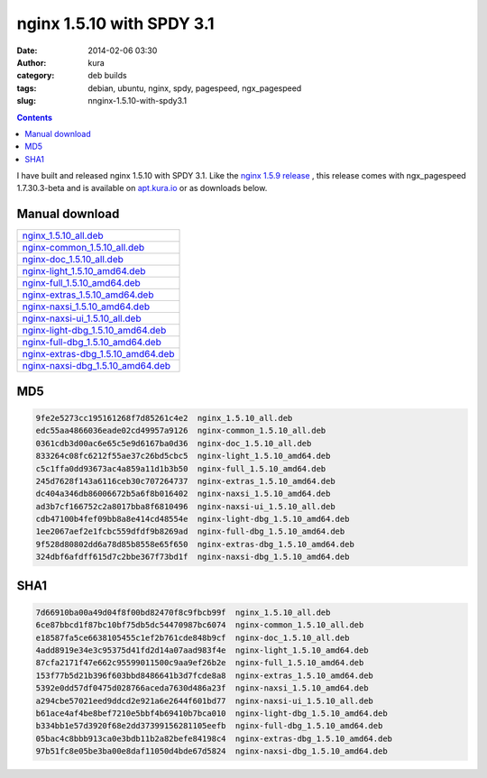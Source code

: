 nginx 1.5.10 with SPDY 3.1
##########################
:date: 2014-02-06 03:30
:author: kura
:category: deb builds
:tags: debian, ubuntu, nginx, spdy, pagespeed, ngx_pagespeed
:slug: nnginx-1.5.10-with-spdy3.1

.. contents::
    :backlinks: none

I have built and released nginx 1.5.10 with SPDY 3.1. Like the `nginx 1.5.9
release <https://kura.io/2014/02/02/nginx-1.5.9-and-ngx_pagespeed-1.7.30.3-beta/>`__
, this release comes with ngx_pagespeed 1.7.30.3-beta and is available
on `apt.kura.io <http://apt.kura.io>`__ or as downloads below.

Manual download
===============

+-------------------------------------------------------------------------------------------------+
| `nginx_1.5.10_all.deb <https://kura.io/files/nginx_1.5.10_all.deb>`__                           |
+-------------------------------------------------------------------------------------------------+
| `nginx-common_1.5.10_all.deb <https://kura.io/files/nginx-common_1.5.10_all.deb>`__             |
+-------------------------------------------------------------------------------------------------+
| `nginx-doc_1.5.10_all.deb <https://kura.io/files/nginx-doc_1.5.10_all.deb>`__                   |
+-------------------------------------------------------------------------------------------------+
| `nginx-light_1.5.10_amd64.deb <https://kura.io/files/nginx-light_1.5.10_amd64.deb>`__           |
+-------------------------------------------------------------------------------------------------+
| `nginx-full_1.5.10_amd64.deb <https://kura.io/files/nginx-full_1.5.10_amd64.deb>`__             |
+-------------------------------------------------------------------------------------------------+
| `nginx-extras_1.5.10_amd64.deb <https://kura.io/files/nginx-extras_1.5.10_amd64.deb>`__         |
+-------------------------------------------------------------------------------------------------+
| `nginx-naxsi_1.5.10_amd64.deb <https://kura.io/files/nginx-naxsi_1.5.10_amd64.deb>`__           |
+-------------------------------------------------------------------------------------------------+
| `nginx-naxsi-ui_1.5.10_all.deb <https://kura.io/files/nginx-naxsi-ui_1.5.10_all.deb>`__         |
+-------------------------------------------------------------------------------------------------+
| `nginx-light-dbg_1.5.10_amd64.deb <https://kura.io/files/nginx-light-dbg_1.5.10_amd64.deb>`__   |
+-------------------------------------------------------------------------------------------------+
| `nginx-full-dbg_1.5.10_amd64.deb <https://kura.io/files/nginx-full-dbg_1.5.10_amd64.deb>`__     |
+-------------------------------------------------------------------------------------------------+
| `nginx-extras-dbg_1.5.10_amd64.deb <https://kura.io/files/nginx-extras-dbg_1.5.10_amd64.deb>`__ |
+-------------------------------------------------------------------------------------------------+
| `nginx-naxsi-dbg_1.5.10_amd64.deb <https://kura.io/files/nginx-naxsi-dbg_1.5.10_amd64.deb>`__   |
+-------------------------------------------------------------------------------------------------+

MD5
===

.. code::

    9fe2e5273cc195161268f7d85261c4e2  nginx_1.5.10_all.deb
    edc55aa4866036eade02cd49957a9126  nginx-common_1.5.10_all.deb
    0361cdb3d00ac6e65c5e9d6167ba0d36  nginx-doc_1.5.10_all.deb
    833264c08fc6212f55ae37c26bd5cbc5  nginx-light_1.5.10_amd64.deb
    c5c1ffa0dd93673ac4a859a11d1b3b50  nginx-full_1.5.10_amd64.deb
    245d7628f143a6116ceb30c707264737  nginx-extras_1.5.10_amd64.deb
    dc404a346db86006672b5a6f8b016402  nginx-naxsi_1.5.10_amd64.deb
    ad3b7cf166752c2a8017bba8f6810496  nginx-naxsi-ui_1.5.10_all.deb
    cdb47100b4fef09bb8a8e414cd48554e  nginx-light-dbg_1.5.10_amd64.deb
    1ee2067aef2e1fcbc559dfdf9b8269ad  nginx-full-dbg_1.5.10_amd64.deb
    9f528d80802dd6a78d85b8558e65f650  nginx-extras-dbg_1.5.10_amd64.deb
    324dbf6afdff615d7c2bbe367f73bd1f  nginx-naxsi-dbg_1.5.10_amd64.deb


SHA1
====

.. code::

    7d66910ba00a49d04f8f00bd82470f8c9fbcb99f  nginx_1.5.10_all.deb
    6ce87bbcd1f87bc10bf75db5dc54470987bc6074  nginx-common_1.5.10_all.deb
    e18587fa5ce6638105455c1ef2b761cde848b9cf  nginx-doc_1.5.10_all.deb
    4add8919e34e3c95375d41fd2d14a07aad983f4e  nginx-light_1.5.10_amd64.deb
    87cfa2171f47e662c95599011500c9aa9ef26b2e  nginx-full_1.5.10_amd64.deb
    153f77b5d21b396f603bbd8486641b3d7fcde8a8  nginx-extras_1.5.10_amd64.deb
    5392e0dd57df0475d028766aceda7630d486a23f  nginx-naxsi_1.5.10_amd64.deb
    a294cbe57021eed9ddcd2e921a6e2644f601bd77  nginx-naxsi-ui_1.5.10_all.deb
    b61ace4af4be8bef7210e5bbf4b69410b7bca010  nginx-light-dbg_1.5.10_amd64.deb
    b334bb1e57d3920f68e2dd37399156281105eefb  nginx-full-dbg_1.5.10_amd64.deb
    05bac4c8bbb913ca0e3bdb11b2a82befe84198c4  nginx-extras-dbg_1.5.10_amd64.deb
    97b51fc8e05be3ba00e8daf11050d4bde67d5824  nginx-naxsi-dbg_1.5.10_amd64.deb

